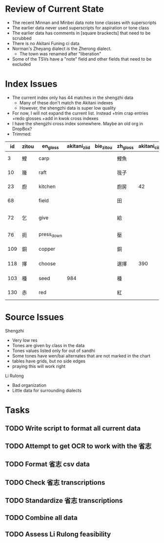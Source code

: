 * Review of Current State
  - The recent Minnan and Minbei data note tone classes with superscripts
  - The earlier data never used superscripts for aspiration or tone class
  - The earlier data has comments in [square brackects] that need to be scrubbed
  - There is no Akitani Funing ci data
  - Norman's Zheyang dialect /is/ the Zherong dialect.
    + The town was renamed after "liberation"
  - Some of the TSVs have a "note" field and other fields that need to be excluded
      
* Index Issues  
  - The current index only has 44 matches in the shengzhi data
    + Many of these don't match the Akitani indexes
    + However, the shengzhi data is super low quality
  - For now, I will not expand the current list. Instead
    +trim crap entries
    +redo glosses
    +add in kwok cross indexes
  - I have the shengzhi cross index somewhere. Maybe an old org in DropBox?
  - Trimmed: 

|  id | zitou | en_gloss   | akitani_zi_id | bie_zitou | zh_gloss | akitani_ci_id | shengzhi_zi_id | shengzhi_ci_id | notes             | reason              |
|-----+-------+------------+---------------+-----------+----------+---------------+----------------+----------------+-------------------+---------------------|
|   3 | 鯉    | carp       |               |           | 鯉魚     |               |                |                |                   | few sources         |
|  10 | 簰    | raft       |               |           | 筏子     |               |                |                | check tyzb        | few sources         |
|  23 | 廚    | kitchen    |               |           | 廚房     |            42 |                |                | different word    | not colloquial      |
|  68 |       | field      |               |           | 田       |               |                |             96 | check tyzb        | maybe restore       |
|  72 | 乞    | give       |               |           | 給       |               |                |            107 | varies_by_dialect | cannot verify sense |
|  76 | 扼    | press_down |               |           | 壓       |               |                |                | check_tyzb        | few sources         |
| 109 | 銅    | copper     |               |           | 銅       |               |                |                |                   | few sources         |
| 118 | 擇    | choose     |               |           | 選擇     |           390 |                |                | varies by dialect | 揀 alternative      |
| 103 | 種    | seed       |           984 |           | 種       |               |                |                |                   | noun vs verb        |
| 130 | 赤    | red        |               |           | 紅       |               |                |                | check_tyzb        | not colloquial      |

* Source Issues

Shengzhi
- Very low res
- Tones are given by class in the data
- Tones values listed only for out of sandhi
- Some tones have wen/bai alternates that are not marked in the chart
- tables have grids, but no side edges
- praying this will work right

Li Rulong
- Bad organization
- Little data for surrounding dialects

* Tasks
** TODO Write script to format all current data
** TODO Attempt to get OCR to work with the 省志
** TODO Format 省志 csv data
** TODO Check 省志 transcriptions
** TODO Standardize 省志 transcriptions
** TODO Combine all data
** TODO Assess Li Rulong feasibility

